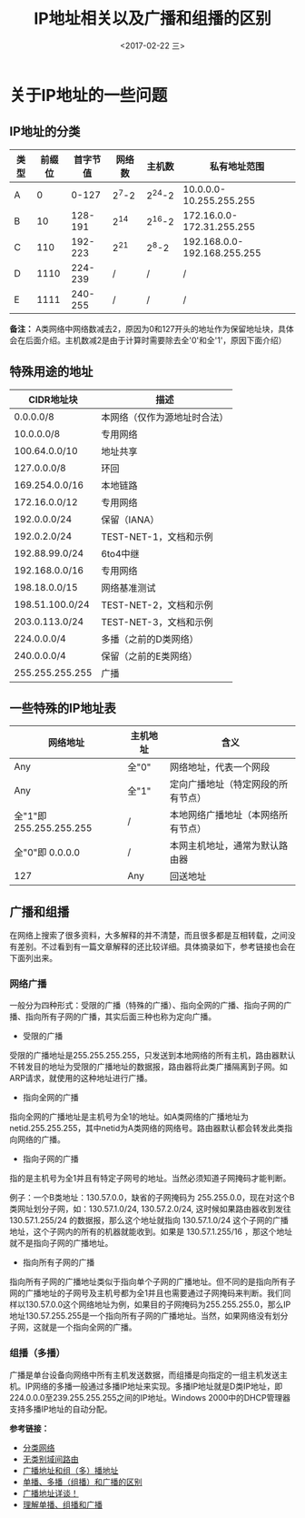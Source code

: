 #+TITLE: IP地址相关以及广播和组播的区别
#+DATE: <2017-02-22 三>
#+TAGS: broadcast, multicast
#+LAYOUT: post
#+CATEGORIES: Net


* 关于IP地址的一些问题

** IP地址的分类

| 类型 | 前缀位 | 首字节值 | 网络数 | 主机数 |                私有地址范围 |
|------+--------+----------+--------+--------+-----------------------------|
| A    |      0 |    0-127 |  2^7-2 | 2^24-2 |     10.0.0.0-10.255.255.255 |
| B    |     10 |  128-191 |   2^14 | 2^16-2 |   172.16.0.0-172.31.255.255 |
| C    |    110 |  192-223 |   2^21 |  2^8-2 | 192.168.0.0-192.168.255.255 |
| D    |   1110 |  224-239 |      / |      / |                           / |
| E    |   1111 |  240-255 |      / |      / |                           / |

*备注：* A类网络中网络数减去2，原因为0和127开头的地址作为保留地址块，具体会在后面介绍。主机数减2是由于计算时需要除去全'0'和全'1'，原因下面介绍）

#+BEGIN_HTML
<!--more-->
#+END_HTML

** 特殊用途的地址

| CIDR地址块      | 描述                         |
|-----------------+------------------------------|
| 0.0.0.0/8       | 本网络（仅作为源地址时合法） |
| 10.0.0.0/8      | 专用网络                     |
| 100.64.0.0/10   | 地址共享                     |
| 127.0.0.0/8     | 环回                         |
| 169.254.0.0/16  | 本地链路                     |
| 172.16.0.0/12   | 专用网络                     |
| 192.0.0.0/24    | 保留（IANA）                 |
| 192.0.2.0/24    | TEST-NET-1，文档和示例       |
| 192.88.99.0/24  | 6to4中继                     |
| 192.168.0.0/16  | 专用网络                     |
| 198.18.0.0/15   | 网络基准测试                 |
| 198.51.100.0/24 | TEST-NET-2，文档和示例       |
| 203.0.113.0/24  | TEST-NET-3，文档和示例       |
| 224.0.0.0/4     | 多播（之前的D类网络）        |
| 240.0.0.0/4     | 保留（之前的E类网络）        |
| 255.255.255.255 | 广播                         |


** 一些特殊的IP地址表

| 网络地址                | 主机地址 | 含义                               |
|-------------------------+----------+------------------------------------|
| Any                     | 全"0"    | 网络地址，代表一个网段             |
| Any                     | 全"1"    | 定向广播地址（特定网段的所有节点） |
| 全"1"即 255.255.255.255 | /        | 本地网络广播地址（本网络所有节点） |
| 全"0"即 0.0.0.0         | /        | 本网主机地址，通常为默认路由器     |
| 127                     | Any      | 回送地址                           |


** 广播和组播

在网络上搜索了很多资料，大多解释的并不清楚，而且很多都是互相转载，之间没有差别。不过看到有一篇文章解释的还比较详细。具体摘录如下，参考链接也会在下面列出来。

*** 网络广播

一般分为四种形式：受限的广播（特殊的广播）、指向全网的广播、指向子网的广播、指向所有子网的广播，其实后面三种也称为定向广播。

   + 受限的广播
   
   受限的广播地址是255.255.255.255，只发送到本地网络的所有主机，路由器默认不转发目的地址为受限的广播地址的数据报，路由器将此类广播隔离到子网。如ARP请求，就使用的这种地址进行广播。
   
   + 指向全网的广播
   
   指向全网的广播地址是主机号为全1的地址。如A类网络的广播地址为netid.255.255.255，其中netid为A类网络的网络号。路由器默认都会转发此类指向网络的广播。
   
   + 指向子网的广播
   
   指的是主机号为全1并且有特定子网号的地址。当然必须知道子网掩码才能判断。
   
   例子：一个B类地址：130.57.0.0，缺省的子网掩码为 255.255.0.0，现在对这个B类网址划分子网，如：130.57.1.0/24, 130.57.2.0/24, 这时候如果路由器收到发往 130.57.1.255/24 的数据报，那么这个地址就指向 130.57.1.0/24 这个子网的广播地址，这个子网内的所有的机器就能收到。如果是 130.57.1.255/16 ，那这个地址就不是指向子网的广播地址。
   
   + 指向所有子网的广播
   
   指向所有子网的广播地址类似于指向单个子网的广播地址。但不同的是指向所有子网的广播地址的子网号及主机号都为全1并且也需要通过子网掩码来判断。我们同样以130.57.0.0这个网络地址为例，如果目的子网掩码为255.255.255.0，那么IP地址130.57.255.255是一个指向所有子网的广播地址。当然，如果网络没有划分子网，这就是一个指向全网的广播。
   
*** 组播（多播）

广播是单台设备向网络中所有主机发送数据，而组播是向指定的一组主机发送主机。IP网络的多播一般通过多播IP地址来实现。多播IP地址就是D类IP地址，即224.0.0.0至239.255.255.255之间的IP地址。Windows 2000中的DHCP管理器支持多播IP地址的自动分配。


*参考链接：*

  + [[https://zh.wikipedia.org/wiki/%E5%88%86%E7%B1%BB%E7%BD%91%E7%BB%9C][分类网络]]
  + [[https://zh.wikipedia.org/wiki/%E6%97%A0%E7%B1%BB%E5%88%AB%E5%9F%9F%E9%97%B4%E8%B7%AF%E7%94%B1][无类别域间路由]]
  + [[http://blog.sina.com.cn/s/blog_44e5d6d10100ehmz.html][广播地址和组（多）播地址]]
  + [[http://blog.csdn.net/wangerge/article/details/3931491][单播、多播（组播）和广播的区别]]
  + [[http://lbzxy.blog.51cto.com/497155/124322][广播地址详谈！]]
  + [[http://alligator.blog.51cto.com/36993/910681][理解单播、组播和广播]]
